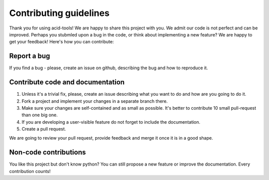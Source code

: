 Contributing guidelines
======================

Thank you for using acid-tools! We are happy to share this project with you. We admit our code is not perfect and can be improved. Perhaps you stubmled upon a bug in the code, or think about implementing a new feature? We are happy to get your feedback! Here's how you can contribute:

Report a bug
------------

If you find a bug - please, create an issue on github, describing the bug and how to reproduce it.

Contribute code and documentation
-----------------------------------

1. Unless it's a trivial fix, please, create an issue describing what you want to do and how are you going to do it.
2. Fork a project and implement your changes in a separate branch there.
3. Make sure your changes are self-contained and as small as possible. It's better to contribute 10 small pull-request than one big one.
4. If you are developing a user-visible feature do not forget to include the documentation.
5. Create a pull request.

We are going to review your pull request, provide feedback and merge it once it is in a good shape.

Non-code contributions
----------------------

You like this project but don't know python? You can still propose a new feature or improve the documentation. Every contribution counts!

